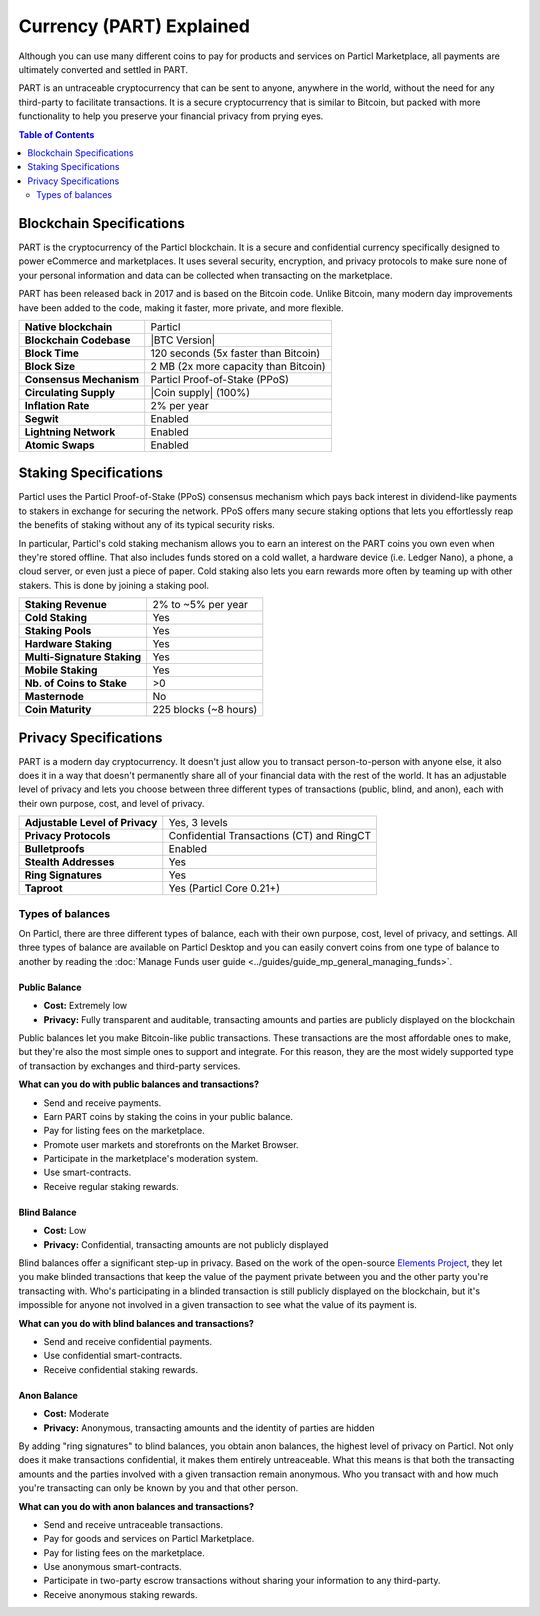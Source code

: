 =========================
Currency (PART) Explained
=========================

Although you can use many different coins to pay for products and services on Particl Marketplace, all payments are ultimately converted and settled in PART. 

PART is an untraceable cryptocurrency that can be sent to anyone, anywhere in the world, without the need for any third-party to facilitate transactions. It is a secure cryptocurrency that is similar to Bitcoin, but packed with more functionality to help you preserve your financial privacy from prying eyes.

.. contents:: Table of Contents
   :local:
   :backlinks: none
   :depth: 2

Blockchain Specifications
-------------------------

PART is the cryptocurrency of the Particl blockchain. It is a secure and confidential currency specifically designed to power eCommerce and marketplaces. It uses several security, encryption, and privacy protocols to make sure none of your personal information and data can be collected when transacting on the marketplace. 

PART has been released back in 2017 and is based on the Bitcoin code. Unlike Bitcoin, many modern day improvements have been added to the code, making it faster, more private, and more flexible.

+--------------------------+------------------------------------------+
| **Native blockchain**    | Particl                                  | 
+--------------------------+------------------------------------------+
| **Blockchain Codebase**  | |BTC Version|                            |
+--------------------------+------------------------------------------+
| **Block Time**           | 120 seconds (5x faster than Bitcoin)     | 
+--------------------------+------------------------------------------+
| **Block Size**           | 2 MB (2x more capacity than Bitcoin)     |
+--------------------------+------------------------------------------+
| **Consensus Mechanism**  | Particl Proof-of-Stake (PPoS)            |
+--------------------------+------------------------------------------+
| **Circulating Supply**   | |Coin supply| (100%)                     |
+--------------------------+------------------------------------------+
| **Inflation Rate**       | 2% per year                              |
+--------------------------+------------------------------------------+
| **Segwit**               | Enabled                                  |
+--------------------------+------------------------------------------+
| **Lightning Network**    | Enabled                                  |
+--------------------------+------------------------------------------+
| **Atomic Swaps**         | Enabled                                  |
+--------------------------+------------------------------------------+

Staking Specifications
----------------------     

Particl uses the Particl Proof-of-Stake (PPoS) consensus mechanism which pays back interest in dividend-like payments to stakers in exchange for securing the network. PPoS offers many secure staking options that lets you effortlessly reap the benefits of staking without any of its typical security risks.

In particular, Particl's cold staking mechanism allows you to earn an interest on the PART coins you own even when they're stored offline. That also includes funds stored on a cold wallet, a hardware device (i.e. Ledger Nano), a phone, a cloud server, or even just a piece of paper. Cold staking also lets you earn rewards more often by teaming up with other stakers. This is done by joining a staking pool. 

+-----------------------------+------------------------+
| **Staking Revenue**         | 2% to ~5% per year     |
+-----------------------------+------------------------+
| **Cold Staking**            | Yes                    |
+-----------------------------+------------------------+
| **Staking Pools**           | Yes                    |
+-----------------------------+------------------------+
| **Hardware Staking**        | Yes                    |
+-----------------------------+------------------------+
| **Multi-Signature Staking** | Yes                    |
+-----------------------------+------------------------+
| **Mobile Staking**          | Yes                    |
+-----------------------------+------------------------+
| **Nb. of Coins to Stake**   | >0                     |
+-----------------------------+------------------------+
| **Masternode**              | No                     |
+-----------------------------+------------------------+
| **Coin Maturity**           | 225 blocks (~8 hours)  |
+-----------------------------+------------------------+

Privacy Specifications
----------------------  

PART is a modern day cryptocurrency. It doesn't just allow you to transact person-to-person with anyone else, it also does it in a way that doesn't permanently share all of your financial data with the rest of the world. It has an adjustable level of privacy and lets you choose between three different types of transactions (public, blind, and anon), each with their own purpose, cost, and level of privacy.

+----------------------------------+---------------------------------------------+
| **Adjustable Level of Privacy**  | Yes, 3 levels                               |
+----------------------------------+---------------------------------------------+
| **Privacy Protocols**            | Confidential Transactions (CT) and RingCT   |
+----------------------------------+---------------------------------------------+
| **Bulletproofs**                 | Enabled                                     |
+----------------------------------+---------------------------------------------+
| **Stealth Addresses**            | Yes                                         |
+----------------------------------+---------------------------------------------+
| **Ring Signatures**              | Yes                                         |
+----------------------------------+---------------------------------------------+
| **Taproot**                      | Yes (Particl Core 0.21+)                    |
+----------------------------------+---------------------------------------------+

Types of balances
^^^^^^^^^^^^^^^^^

On Particl, there are three different types of balance, each with their own purpose, cost, level of privacy, and settings. All three types of balance are available on Particl Desktop and you can easily convert coins from one type of balance to another by reading the :doc:`Manage Funds user guide <../guides/guide_mp_general_managing_funds>`.

Public Balance
~~~~~~~~~~~~~~

- **Cost:** Extremely low
- **Privacy:** Fully transparent and auditable, transacting amounts and parties are publicly displayed on the blockchain

Public balances let you make Bitcoin-like public transactions. These transactions are the most affordable ones to make, but they're also the most simple ones to support and integrate. For this reason, they are the most widely supported type of transaction by exchanges and third-party services. 

**What can you do with public balances and transactions?**

- Send and receive payments.
- Earn PART coins by staking the coins in your public balance.
- Pay for listing fees on the marketplace.
- Promote user markets and storefronts on the Market Browser.
- Participate in the marketplace's moderation system.
- Use smart-contracts.
- Receive regular staking rewards.

Blind Balance
~~~~~~~~~~~~~

- **Cost:** Low
- **Privacy:** Confidential, transacting amounts are not publicly displayed

Blind balances offer a significant step-up in privacy. Based on the work of the open-source `Elements Project <https://elementsproject.org/features/confidential-transactions/investigation>`_, they let you make blinded transactions that keep the value of the payment private between you and the other party you're transacting with. Who's participating in a blinded transaction is still publicly displayed on the blockchain, but it's impossible for anyone not involved in a given transaction to see what the value of its payment is. 

**What can you do with blind balances and transactions?**

- Send and receive confidential payments.
- Use confidential smart-contracts.
- Receive confidential staking rewards.

Anon Balance
~~~~~~~~~~~~

- **Cost:** Moderate
- **Privacy:** Anonymous, transacting amounts and the identity of parties are hidden

By adding "ring signatures" to blind balances, you obtain anon balances, the highest level of privacy on Particl. Not only does it make transactions confidential, it makes them entirely untreaceable. What this means is that both the transacting amounts and the parties involved with a given transaction remain anonymous. Who you transact with and how much you're transacting can only be known by you and that other person.

**What can you do with anon balances and transactions?**

- Send and receive untraceable transactions.
- Pay for goods and services on Particl Marketplace.
- Pay for listing fees on the marketplace.
- Use anonymous smart-contracts.
- Participate in two-party escrow transactions without sharing your information to any third-party.
- Receive anonymous staking rewards.